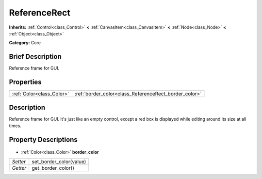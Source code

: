 .. Generated automatically by doc/tools/makerst.py in Godot's source tree.
.. DO NOT EDIT THIS FILE, but the ReferenceRect.xml source instead.
.. The source is found in doc/classes or modules/<name>/doc_classes.

.. _class_ReferenceRect:

ReferenceRect
=============

**Inherits:** :ref:`Control<class_Control>` **<** :ref:`CanvasItem<class_CanvasItem>` **<** :ref:`Node<class_Node>` **<** :ref:`Object<class_Object>`

**Category:** Core

Brief Description
-----------------

Reference frame for GUI.

Properties
----------

+---------------------------+-------------------------------------------------------+
| :ref:`Color<class_Color>` | :ref:`border_color<class_ReferenceRect_border_color>` |
+---------------------------+-------------------------------------------------------+

Description
-----------

Reference frame for GUI. It's just like an empty control, except a red box is displayed while editing around its size at all times.

Property Descriptions
---------------------

  .. _class_ReferenceRect_border_color:

- :ref:`Color<class_Color>` **border_color**

+----------+-------------------------+
| *Setter* | set_border_color(value) |
+----------+-------------------------+
| *Getter* | get_border_color()      |
+----------+-------------------------+


